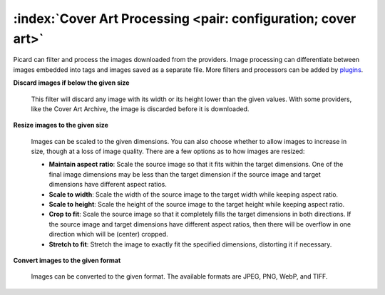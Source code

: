 .. MusicBrainz Picard Documentation Project

:index:`Cover Art Processing <pair: configuration; cover art>`
===============================================================

.. image:: images/options-cover-processing.png
   :width: 100 %

Picard can filter and process the images downloaded from the providers.  Image processing can differentiate between images
embedded into tags and images saved as a separate file.  More filters and processors can be added by `plugins
<https://picard.musicbrainz.org/plugins/>`_.

**Discard images if below the given size**

   This filter will discard any image with its width or its height lower than the given values.  With some providers,
   like the Cover Art Archive, the image is discarded before it is downloaded.

**Resize images to the given size**

   Images can be scaled to the given dimensions.  You can also choose whether to allow images to increase in size, though
   at a loss of image quality.  There are a few options as to how images are resized:

   * **Maintain aspect ratio**: Scale the source image so that it fits within the target dimensions.  One of the final
     image dimensions may be less than the target dimension if the source image and target dimensions have different aspect
     ratios.

   * **Scale to width**: Scale the width of the source image to the target width while keeping aspect ratio.

   * **Scale to height**: Scale the height of the source image to the target height while keeping aspect ratio.

   * **Crop to fit**: Scale the source image so that it completely fills the target dimensions in both directions.
     If the source image and target dimensions have different aspect ratios, then there will be overflow in one direction which
     will be (center) cropped.

   * **Stretch to fit**: Stretch the image to exactly fit the specified dimensions, distorting it if necessary.

**Convert images to the given format**

   Images can be converted to the given format.  The available formats are JPEG, PNG, WebP, and TIFF.

